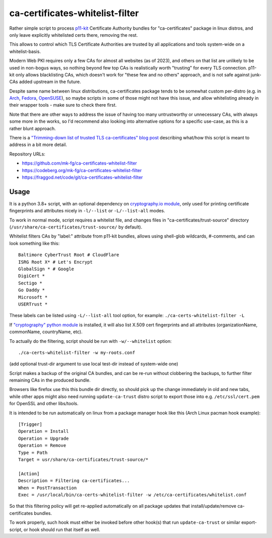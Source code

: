 ca-certificates-whitelist-filter
''''''''''''''''''''''''''''''''

Rather simple script to process p11-kit_ Certificate Authority bundles
for "ca-certificates" package in linux distros, and only leave explicitly
whitelisted certs there, removing the rest.

This allows to control which TLS Certificate Authorities are trusted
by all applications and tools system-wide on a whitelist-basis.

Modern Web PKI requires only a few CAs for almost all websites (as of 2023),
and others on that list are unlikely to be used in non-bogus ways, so nothing
beyond few top CAs is realistically worth "trusting" for every TLS connection.
p11-kit only allows blacklisting CAs, which doesn't work for "these few and no
others" approach, and is not safe against junk-CAs added upstream in the future.

Despite same name between linux distributions, ca-certificates package tends
to be somewhat custom per-distro (e.g. in Arch_, Fedora_, OpenSUSE_),
so maybe scripts in some of those might not have this issue, and allow
whitelisting already in their wrapper tools - make sure to check there first.

Note that there are other ways to address the issue of having too many
untrustworthy or unnecessary CAs, with always some more in the works,
so I'd recommend also looking into alternative options for a specific use-case,
as this is a rather blunt approach.

There is a `"Trimming-down list of trusted TLS ca-certificates" blog post`_
describing what/how this script is meant to address in a bit more detail.

Repository URLs:

- https://github.com/mk-fg/ca-certificates-whitelist-filter
- https://codeberg.org/mk-fg/ca-certificates-whitelist-filter
- https://fraggod.net/code/git/ca-certificates-whitelist-filter

.. _p11-kit: https://p11-glue.github.io/p11-glue/
.. _Arch: https://gitlab.archlinux.org/archlinux/packaging/packages/ca-certificates
.. _Fedora: https://src.fedoraproject.org/rpms/ca-certificates/tree/rawhide
.. _OpenSUSE: https://github.com/openSUSE/ca-certificates
.. _"Trimming-down list of trusted TLS ca-certificates" blog post:
  https://blog.fraggod.net/2023/12/28/trimming-down-list-of-trusted-tls-ca-certificates-system-wide-using-a-whitelist-approach.html


Usage
-----

It is a python 3.8+ script, with an optional dependency on `cryptography.io module`_,
only used for printing certificate fingerprints and attributes nicely in ``-l/--list``
or ``-L/--list-all`` modes.

To work in normal mode, script requires a whitelist file, and changes files in
"ca-certificates/trust-source" directory (``/usr/share/ca-certificates/trust-source/``
by default).

Whitelist filters CAs by "label:" attribute from p11-kit bundles, allows using
shell-glob wildcards, #-comments, and can look something like this::

  Baltimore CyberTrust Root # CloudFlare
  ISRG Root X* # Let's Encrypt
  GlobalSign * # Google
  DigiCert *
  Sectigo *
  Go Daddy *
  Microsoft *
  USERTrust *

These labels can be listed using ``-L/--list-all`` tool option, for example:
``./ca-certs-whitelist-filter -L``

If `"cryptography" python module`_ is installed, it will also list X.509 cert
fingerprints and all attributes (organizationName, commonName, countryName, etc).

To actually do the filtering, script should be run with ``-w/--whitelist`` option::

  ./ca-certs-whitelist-filter -w my-roots.conf

(add optional trust-dir argument to use local test-dir instead of system-wide one)

Script makes a backup of the original CA bundles, and can be re-run without
clobbering the backups, to further filter remaining CAs in the produced bundle.

Browsers like firefox use this this bundle dir directly, so should pick up the
change immediately in old and new tabs, while other apps might also need running
``update-ca-trust`` distro script to export those into e.g. ``/etc/ssl/cert.pem``
for OpenSSL and other libs/tools.

It is intended to be run automatically on linux from a package manager hook like
this (Arch Linux pacman hook example)::

  [Trigger]
  Operation = Install
  Operation = Upgrade
  Operation = Remove
  Type = Path
  Target = usr/share/ca-certificates/trust-source/*

  [Action]
  Description = Filtering ca-certificates...
  When = PostTransaction
  Exec = /usr/local/bin/ca-certs-whitelist-filter -w /etc/ca-certificates/whitelist.conf

So that this filtering policy will get re-applied automatically on all package
updates that install/update/remove ca-certificates bundles.

To work properly, such hook must either be invoked before other hook(s) that run
``update-ca-trust`` or similar export-script, or hook should run that itself as well.

.. _cryptography.io module: https://cryptography.io
.. _"cryptography" python module: https://cryptography.io
